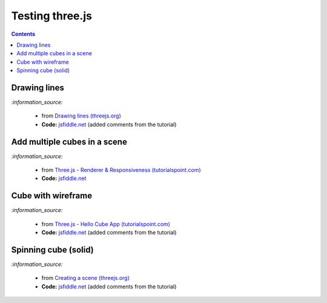 ================
Testing three.js
================
.. contents:: **Contents**
   :depth: 5
   :local:
   :backlinks: top

Drawing lines
=============
.. raw:: html

  <p align="center">
    <a href="https://jsfiddle.net/raul23/54qtakvj/30/" target="_blank">
      <img src="./images/drawing_lines.png">
    </a>
  </p>
  
`:information_source:` 

 - from `Drawing lines (threejs.org) <https://threejs.org/docs/index.html#manual/en/introduction/Drawing-lines>`_
 - **Code:** `jsfiddle.net <https://jsfiddle.net/raul23/54qtakvj/30/>`_ (added comments from the tutorial)

Add multiple cubes in a scene
=============================
.. raw:: html

  <p align="center">
    <a href="https://jsfiddle.net/raul23/54qtakvj/30/" target="_blank">
      <img src="./images/multiple_cubes.png">
    </a>
  </p>
  
`:information_source:` 

 - from `Three.js - Renderer & Responsiveness (tutorialspoint.com) <https://www.tutorialspoint.com/threejs/threejs_renderer_and_responsiveness.htm>`_
 - **Code:** `jsfiddle.net <https://jsfiddle.net/raul23/pze9obf5/38/>`_

Cube with wireframe
===================
.. raw:: html

  <p align="center">
    <a href="https://jsfiddle.net/raul23/Lywna1pj/55/" target="_blank">
      <img src="./images/hello_cube_app.png">
    </a>
  </p>

`:information_source:` 

 - from `Three.js - Hello Cube App (tutorialspoint.com) <https://www.tutorialspoint.com/threejs/threejs_hello_cube_app.htm>`_
 - **Code:** `jsfiddle.net <https://jsfiddle.net/raul23/Lywna1pj/55/>`_ (added comments from the tutorial)

Spinning cube (solid)
=====================
.. raw:: html

  <p align="center">
    <a href="https://jsfiddle.net/raul23/0zwtbd12/8" target="_blank">
      <img src="./images/spinning_cube.png">
    </a>
  </p>
  
`:information_source:` 

 - from `Creating a scene (threejs.org) <https://threejs.org/docs/index.html#manual/en/introduction/Creating-a-scene>`_
 - **Code:** `jsfiddle.net <https://jsfiddle.net/raul23/0zwtbd12/8>`_ (added comments from the tutorial)
